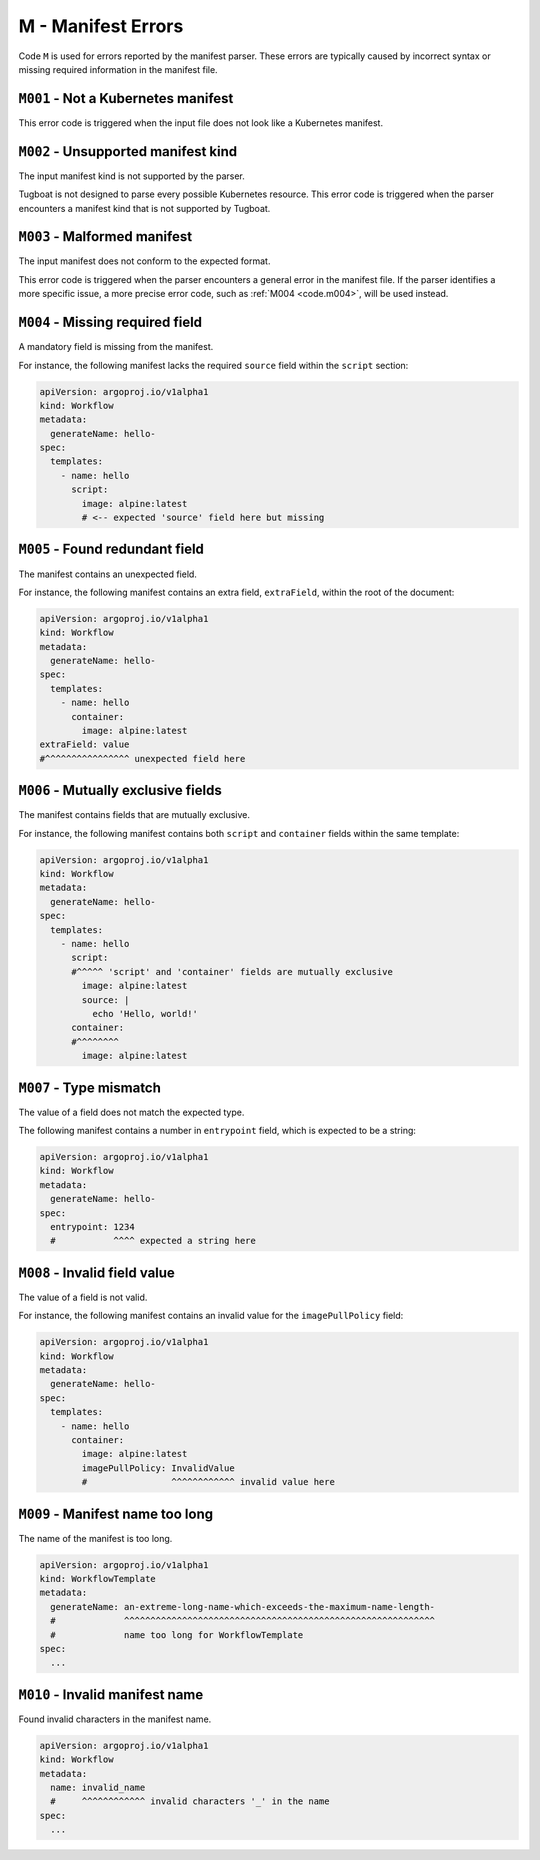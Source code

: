 M - Manifest Errors
===================

Code ``M`` is used for errors reported by the manifest parser.
These errors are typically caused by incorrect syntax or missing required information in the manifest file.


``M001`` - Not a Kubernetes manifest
------------------------------------

This error code is triggered when the input file does not look like a Kubernetes manifest.


``M002`` - Unsupported manifest kind
------------------------------------

The input manifest kind is not supported by the parser.

Tugboat is not designed to parse every possible Kubernetes resource.
This error code is triggered when the parser encounters a manifest kind that is not supported by Tugboat.


``M003`` - Malformed manifest
-----------------------------

The input manifest does not conform to the expected format.

This error code is triggered when the parser encounters a general error in the manifest file.
If the parser identifies a more specific issue, a more precise error code, such as :ref:`M004 <code.m004>`, will be used instead.


.. _code.m004:

``M004`` - Missing required field
---------------------------------

A mandatory field is missing from the manifest.

For instance, the following manifest lacks the required ``source`` field within the ``script`` section:

.. code-block:: yaml

   apiVersion: argoproj.io/v1alpha1
   kind: Workflow
   metadata:
     generateName: hello-
   spec:
     templates:
       - name: hello
         script:
           image: alpine:latest
           # <-- expected 'source' field here but missing


``M005`` - Found redundant field
--------------------------------

The manifest contains an unexpected field.

For instance, the following manifest contains an extra field, ``extraField``, within the root of the document:

.. code-block:: yaml

   apiVersion: argoproj.io/v1alpha1
   kind: Workflow
   metadata:
     generateName: hello-
   spec:
     templates:
       - name: hello
         container:
           image: alpine:latest
   extraField: value
   #^^^^^^^^^^^^^^^^ unexpected field here


``M006`` - Mutually exclusive fields
------------------------------------

The manifest contains fields that are mutually exclusive.

For instance, the following manifest contains both ``script`` and ``container`` fields within the same template:

.. code-block:: yaml

   apiVersion: argoproj.io/v1alpha1
   kind: Workflow
   metadata:
     generateName: hello-
   spec:
     templates:
       - name: hello
         script:
         #^^^^^ 'script' and 'container' fields are mutually exclusive
           image: alpine:latest
           source: |
             echo 'Hello, world!'
         container:
         #^^^^^^^^
           image: alpine:latest


``M007`` - Type mismatch
------------------------

The value of a field does not match the expected type.

The following manifest contains a number in ``entrypoint`` field, which is expected to be a string:

.. code-block:: yaml

   apiVersion: argoproj.io/v1alpha1
   kind: Workflow
   metadata:
     generateName: hello-
   spec:
     entrypoint: 1234
     #           ^^^^ expected a string here


``M008`` - Invalid field value
------------------------------

The value of a field is not valid.

For instance, the following manifest contains an invalid value for the ``imagePullPolicy`` field:

.. code-block:: yaml

   apiVersion: argoproj.io/v1alpha1
   kind: Workflow
   metadata:
     generateName: hello-
   spec:
     templates:
       - name: hello
         container:
           image: alpine:latest
           imagePullPolicy: InvalidValue
           #                ^^^^^^^^^^^^ invalid value here


``M009`` - Manifest name too long
---------------------------------

The name of the manifest is too long.

.. code-block:: yaml

   apiVersion: argoproj.io/v1alpha1
   kind: WorkflowTemplate
   metadata:
     generateName: an-extreme-long-name-which-exceeds-the-maximum-name-length-
     #             ^^^^^^^^^^^^^^^^^^^^^^^^^^^^^^^^^^^^^^^^^^^^^^^^^^^^^^^^^^^
     #             name too long for WorkflowTemplate
   spec:
     ...


``M010`` - Invalid manifest name
--------------------------------

Found invalid characters in the manifest name.

.. code-block:: yaml

   apiVersion: argoproj.io/v1alpha1
   kind: Workflow
   metadata:
     name: invalid_name
     #     ^^^^^^^^^^^^ invalid characters '_' in the name
   spec:
     ...

